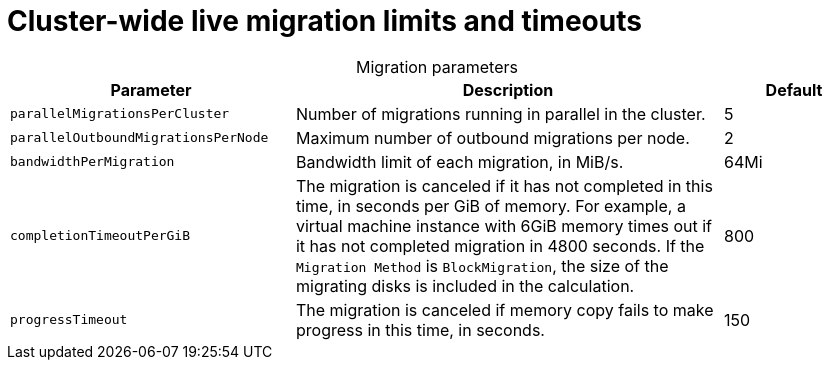 
// Module included in the following assemblies:
//
// * virt/live_migration/virt-live-migration-limits.adoc

[id="virt-live-migration-limits-ref_{context}"]
= Cluster-wide live migration limits and timeouts

[caption=]
.Migration parameters
[cols="2,3,1"]
|===
|Parameter |Description |Default

|`parallelMigrationsPerCluster`
|Number of migrations running in parallel in the cluster.
|5

|`parallelOutboundMigrationsPerNode`
|Maximum number of outbound migrations per node.
|2

|`bandwidthPerMigration`
|Bandwidth limit of each migration, in MiB/s.
|64Mi

|`completionTimeoutPerGiB`
|The migration is canceled if it has not completed in this time, in seconds
per GiB of memory. For example, a virtual machine instance with 6GiB memory times out if it has
not completed migration in 4800 seconds. If the `Migration Method` is
`BlockMigration`, the size of the migrating disks is included in the calculation.
|800

|`progressTimeout`
|The migration is canceled if memory copy fails to make progress in this
time, in seconds.
|150
|===
